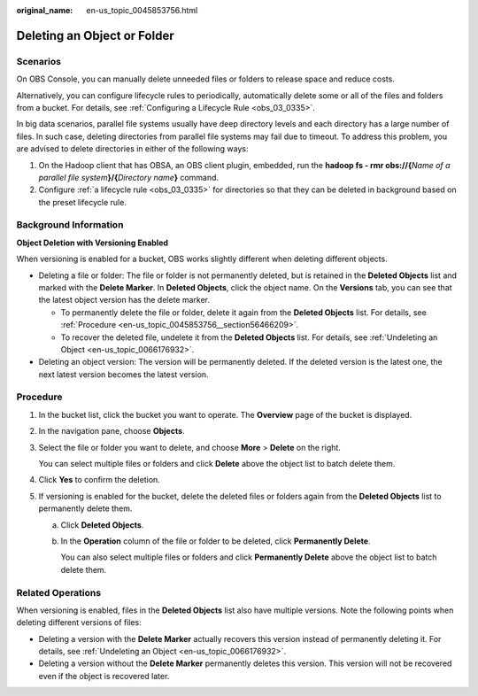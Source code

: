 :original_name: en-us_topic_0045853756.html

.. _en-us_topic_0045853756:

Deleting an Object or Folder
============================

Scenarios
---------

On OBS Console, you can manually delete unneeded files or folders to release space and reduce costs.

Alternatively, you can configure lifecycle rules to periodically, automatically delete some or all of the files and folders from a bucket. For details, see :ref:`Configuring a Lifecycle Rule <obs_03_0335>`.

In big data scenarios, parallel file systems usually have deep directory levels and each directory has a large number of files. In such case, deleting directories from parallel file systems may fail due to timeout. To address this problem, you are advised to delete directories in either of the following ways:

#. On the Hadoop client that has OBSA, an OBS client plugin, embedded, run the **hadoop fs - rmr obs://{**\ *Name of a parallel file system*\ **}/{**\ *Directory name*\ **}** command.
#. Configure :ref:`a lifecycle rule <obs_03_0335>` for directories so that they can be deleted in background based on the preset lifecycle rule.

Background Information
----------------------

**Object Deletion with Versioning Enabled**

When versioning is enabled for a bucket, OBS works slightly different when deleting different objects.

-  Deleting a file or folder: The file or folder is not permanently deleted, but is retained in the **Deleted Objects** list and marked with the **Delete Marker**. In **Deleted Objects**, click the object name. On the **Versions** tab, you can see that the latest object version has the delete marker.

   -  To permanently delete the file or folder, delete it again from the **Deleted Objects** list. For details, see :ref:`Procedure <en-us_topic_0045853756__section56466209>`.
   -  To recover the deleted file, undelete it from the **Deleted Objects** list. For details, see :ref:`Undeleting an Object <en-us_topic_0066176932>`.

-  Deleting an object version: The version will be permanently deleted. If the deleted version is the latest one, the next latest version becomes the latest version.

.. _en-us_topic_0045853756__section56466209:

Procedure
---------

#. In the bucket list, click the bucket you want to operate. The **Overview** page of the bucket is displayed.

#. In the navigation pane, choose **Objects**.

#. Select the file or folder you want to delete, and choose **More** > **Delete** on the right.

   You can select multiple files or folders and click **Delete** above the object list to batch delete them.

#. Click **Yes** to confirm the deletion.

#. If versioning is enabled for the bucket, delete the deleted files or folders again from the **Deleted Objects** list to permanently delete them.

   a. Click **Deleted Objects**.

   b. In the **Operation** column of the file or folder to be deleted, click **Permanently Delete**.

      You can also select multiple files or folders and click **Permanently Delete** above the object list to batch delete them.

.. _en-us_topic_0045853756__section089519314196:

Related Operations
------------------

When versioning is enabled, files in the **Deleted Objects** list also have multiple versions. Note the following points when deleting different versions of files:

-  Deleting a version with the **Delete Marker** actually recovers this version instead of permanently deleting it. For details, see :ref:`Undeleting an Object <en-us_topic_0066176932>`.
-  Deleting a version without the **Delete Marker** permanently deletes this version. This version will not be recovered even if the object is recovered later.
